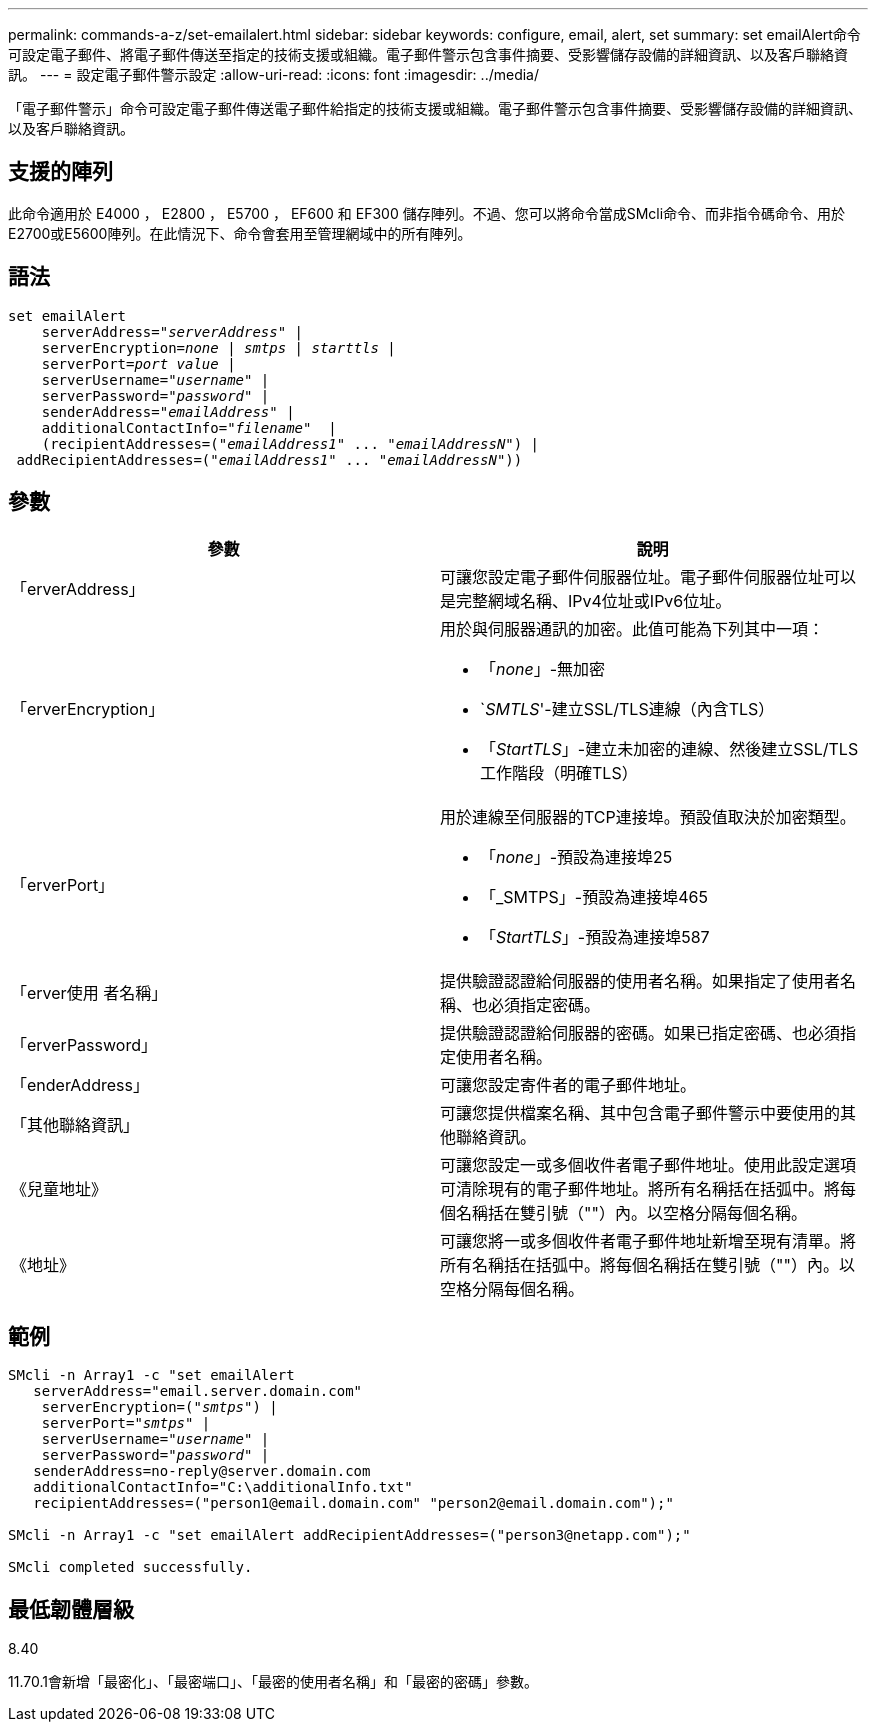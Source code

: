 ---
permalink: commands-a-z/set-emailalert.html 
sidebar: sidebar 
keywords: configure, email, alert, set 
summary: set emailAlert命令可設定電子郵件、將電子郵件傳送至指定的技術支援或組織。電子郵件警示包含事件摘要、受影響儲存設備的詳細資訊、以及客戶聯絡資訊。 
---
= 設定電子郵件警示設定
:allow-uri-read: 
:icons: font
:imagesdir: ../media/


[role="lead"]
「電子郵件警示」命令可設定電子郵件傳送電子郵件給指定的技術支援或組織。電子郵件警示包含事件摘要、受影響儲存設備的詳細資訊、以及客戶聯絡資訊。



== 支援的陣列

此命令適用於 E4000 ， E2800 ， E5700 ， EF600 和 EF300 儲存陣列。不過、您可以將命令當成SMcli命令、而非指令碼命令、用於E2700或E5600陣列。在此情況下、命令會套用至管理網域中的所有陣列。



== 語法

[source, cli, subs="+macros"]
----
set emailAlert
    serverAddress=pass:quotes["_serverAddress_"] |
    serverEncryption=pass:quotes[_none_ | _smtps_ | _starttls_ |]
    serverPort=pass:quotes[_port value_] |
    serverUsername=pass:quotes["_username_"] |
    serverPassword=pass:quotes["_password_"] |
    senderAddress=pass:quotes["_emailAddress_"] |
    additionalContactInfo=pass:quotes["_filename_"]  |
    (recipientAddresses=pass:quotes[("_emailAddress1_" ... "_emailAddressN_")] |
 addRecipientAddresses=pass:quotes[("_emailAddress1_" ... "_emailAddressN_"))]
----


== 參數

[cols="2*"]
|===
| 參數 | 說明 


 a| 
「erverAddress」
 a| 
可讓您設定電子郵件伺服器位址。電子郵件伺服器位址可以是完整網域名稱、IPv4位址或IPv6位址。



 a| 
「erverEncryption」
 a| 
用於與伺服器通訊的加密。此值可能為下列其中一項：

* 「_none_」-無加密
* `_SMTLS_'-建立SSL/TLS連線（內含TLS）
* 「_StartTLS_」-建立未加密的連線、然後建立SSL/TLS工作階段（明確TLS）




 a| 
「erverPort」
 a| 
用於連線至伺服器的TCP連接埠。預設值取決於加密類型。

* 「_none_」-預設為連接埠25
* 「_SMTPS」-預設為連接埠465
* 「_StartTLS_」-預設為連接埠587




 a| 
「erver使用 者名稱」
 a| 
提供驗證認證給伺服器的使用者名稱。如果指定了使用者名稱、也必須指定密碼。



 a| 
「erverPassword」
 a| 
提供驗證認證給伺服器的密碼。如果已指定密碼、也必須指定使用者名稱。



 a| 
「enderAddress」
 a| 
可讓您設定寄件者的電子郵件地址。



 a| 
「其他聯絡資訊」
 a| 
可讓您提供檔案名稱、其中包含電子郵件警示中要使用的其他聯絡資訊。



 a| 
《兒童地址》
 a| 
可讓您設定一或多個收件者電子郵件地址。使用此設定選項可清除現有的電子郵件地址。將所有名稱括在括弧中。將每個名稱括在雙引號（""）內。以空格分隔每個名稱。



 a| 
《地址》
 a| 
可讓您將一或多個收件者電子郵件地址新增至現有清單。將所有名稱括在括弧中。將每個名稱括在雙引號（""）內。以空格分隔每個名稱。

|===


== 範例

[listing, subs="+macros"]
----

SMcli -n Array1 -c "set emailAlert
   serverAddress="email.server.domain.com"
    serverEncryption=pass:quotes[("_smtps_")] |
    serverPort=pass:quotes["_smtps_"] |
    serverUsername=pass:quotes["_username_"] |
    serverPassword=pass:quotes["_password_"] |
   senderAddress=\no-reply@server.domain.com
   additionalContactInfo="C:\additionalInfo.txt"
   recipientAddresses=("\person1@email.domain.com" "\person2@email.domain.com");"

SMcli -n Array1 -c "set emailAlert addRecipientAddresses=("\person3@netapp.com");"

SMcli completed successfully.
----


== 最低韌體層級

8.40

11.70.1會新增「最密化」、「最密端口」、「最密的使用者名稱」和「最密的密碼」參數。

